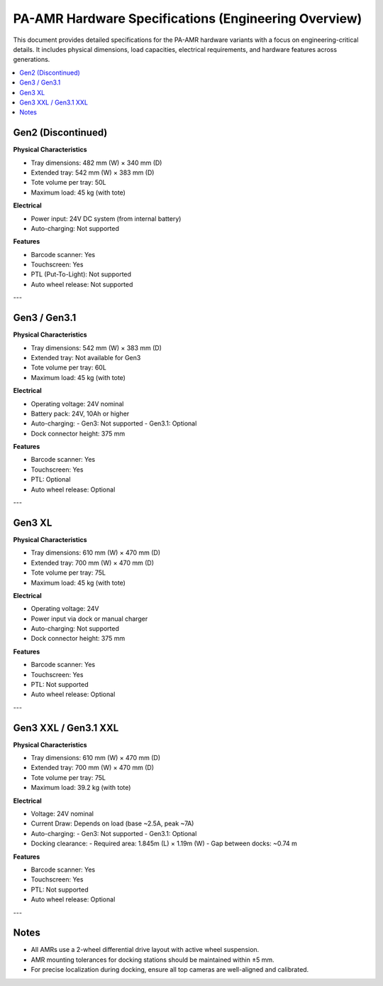 
PA-AMR Hardware Specifications (Engineering Overview)
=====================================================

This document provides detailed specifications for the PA-AMR hardware variants with a focus on engineering-critical details. It includes physical dimensions, load capacities, electrical requirements, and hardware features across generations.

.. contents::
   :local:
   :depth: 2

Gen2 (Discontinued)
-------------------
**Physical Characteristics**

- Tray dimensions: 482 mm (W) × 340 mm (D)
- Extended tray: 542 mm (W) × 383 mm (D)
- Tote volume per tray: 50L
- Maximum load: 45 kg (with tote)

**Electrical**

- Power input: 24V DC system (from internal battery)
- Auto-charging: Not supported

**Features**

- Barcode scanner: Yes
- Touchscreen: Yes
- PTL (Put-To-Light): Not supported
- Auto wheel release: Not supported

---

Gen3 / Gen3.1
-------------

**Physical Characteristics**

- Tray dimensions: 542 mm (W) × 383 mm (D)
- Extended tray: Not available for Gen3
- Tote volume per tray: 60L
- Maximum load: 45 kg (with tote)

**Electrical**

- Operating voltage: 24V nominal
- Battery pack: 24V, 10Ah or higher
- Auto-charging:
  - Gen3: Not supported
  - Gen3.1: Optional
- Dock connector height: 375 mm

**Features**

- Barcode scanner: Yes
- Touchscreen: Yes
- PTL: Optional
- Auto wheel release: Optional

---

Gen3 XL
-------

**Physical Characteristics**

- Tray dimensions: 610 mm (W) × 470 mm (D)
- Extended tray: 700 mm (W) × 470 mm (D)
- Tote volume per tray: 75L
- Maximum load: 45 kg (with tote)

**Electrical**

- Operating voltage: 24V
- Power input via dock or manual charger
- Auto-charging: Not supported
- Dock connector height: 375 mm

**Features**

- Barcode scanner: Yes
- Touchscreen: Yes
- PTL: Not supported
- Auto wheel release: Optional

---

Gen3 XXL / Gen3.1 XXL
----------------------

**Physical Characteristics**

- Tray dimensions: 610 mm (W) × 470 mm (D)
- Extended tray: 700 mm (W) × 470 mm (D)
- Tote volume per tray: 75L
- Maximum load: 39.2 kg (with tote)

**Electrical**

- Voltage: 24V nominal
- Current Draw: Depends on load (base ~2.5A, peak ~7A)
- Auto-charging:
  - Gen3: Not supported
  - Gen3.1: Optional
- Docking clearance:
  - Required area: 1.845m (L) × 1.19m (W)
  - Gap between docks: ~0.74 m

**Features**

- Barcode scanner: Yes
- Touchscreen: Yes
- PTL: Not supported
- Auto wheel release: Optional

---

Notes
-----
- All AMRs use a 2-wheel differential drive layout with active wheel suspension.
- AMR mounting tolerances for docking stations should be maintained within ±5 mm.
- For precise localization during docking, ensure all top cameras are well-aligned and calibrated.
